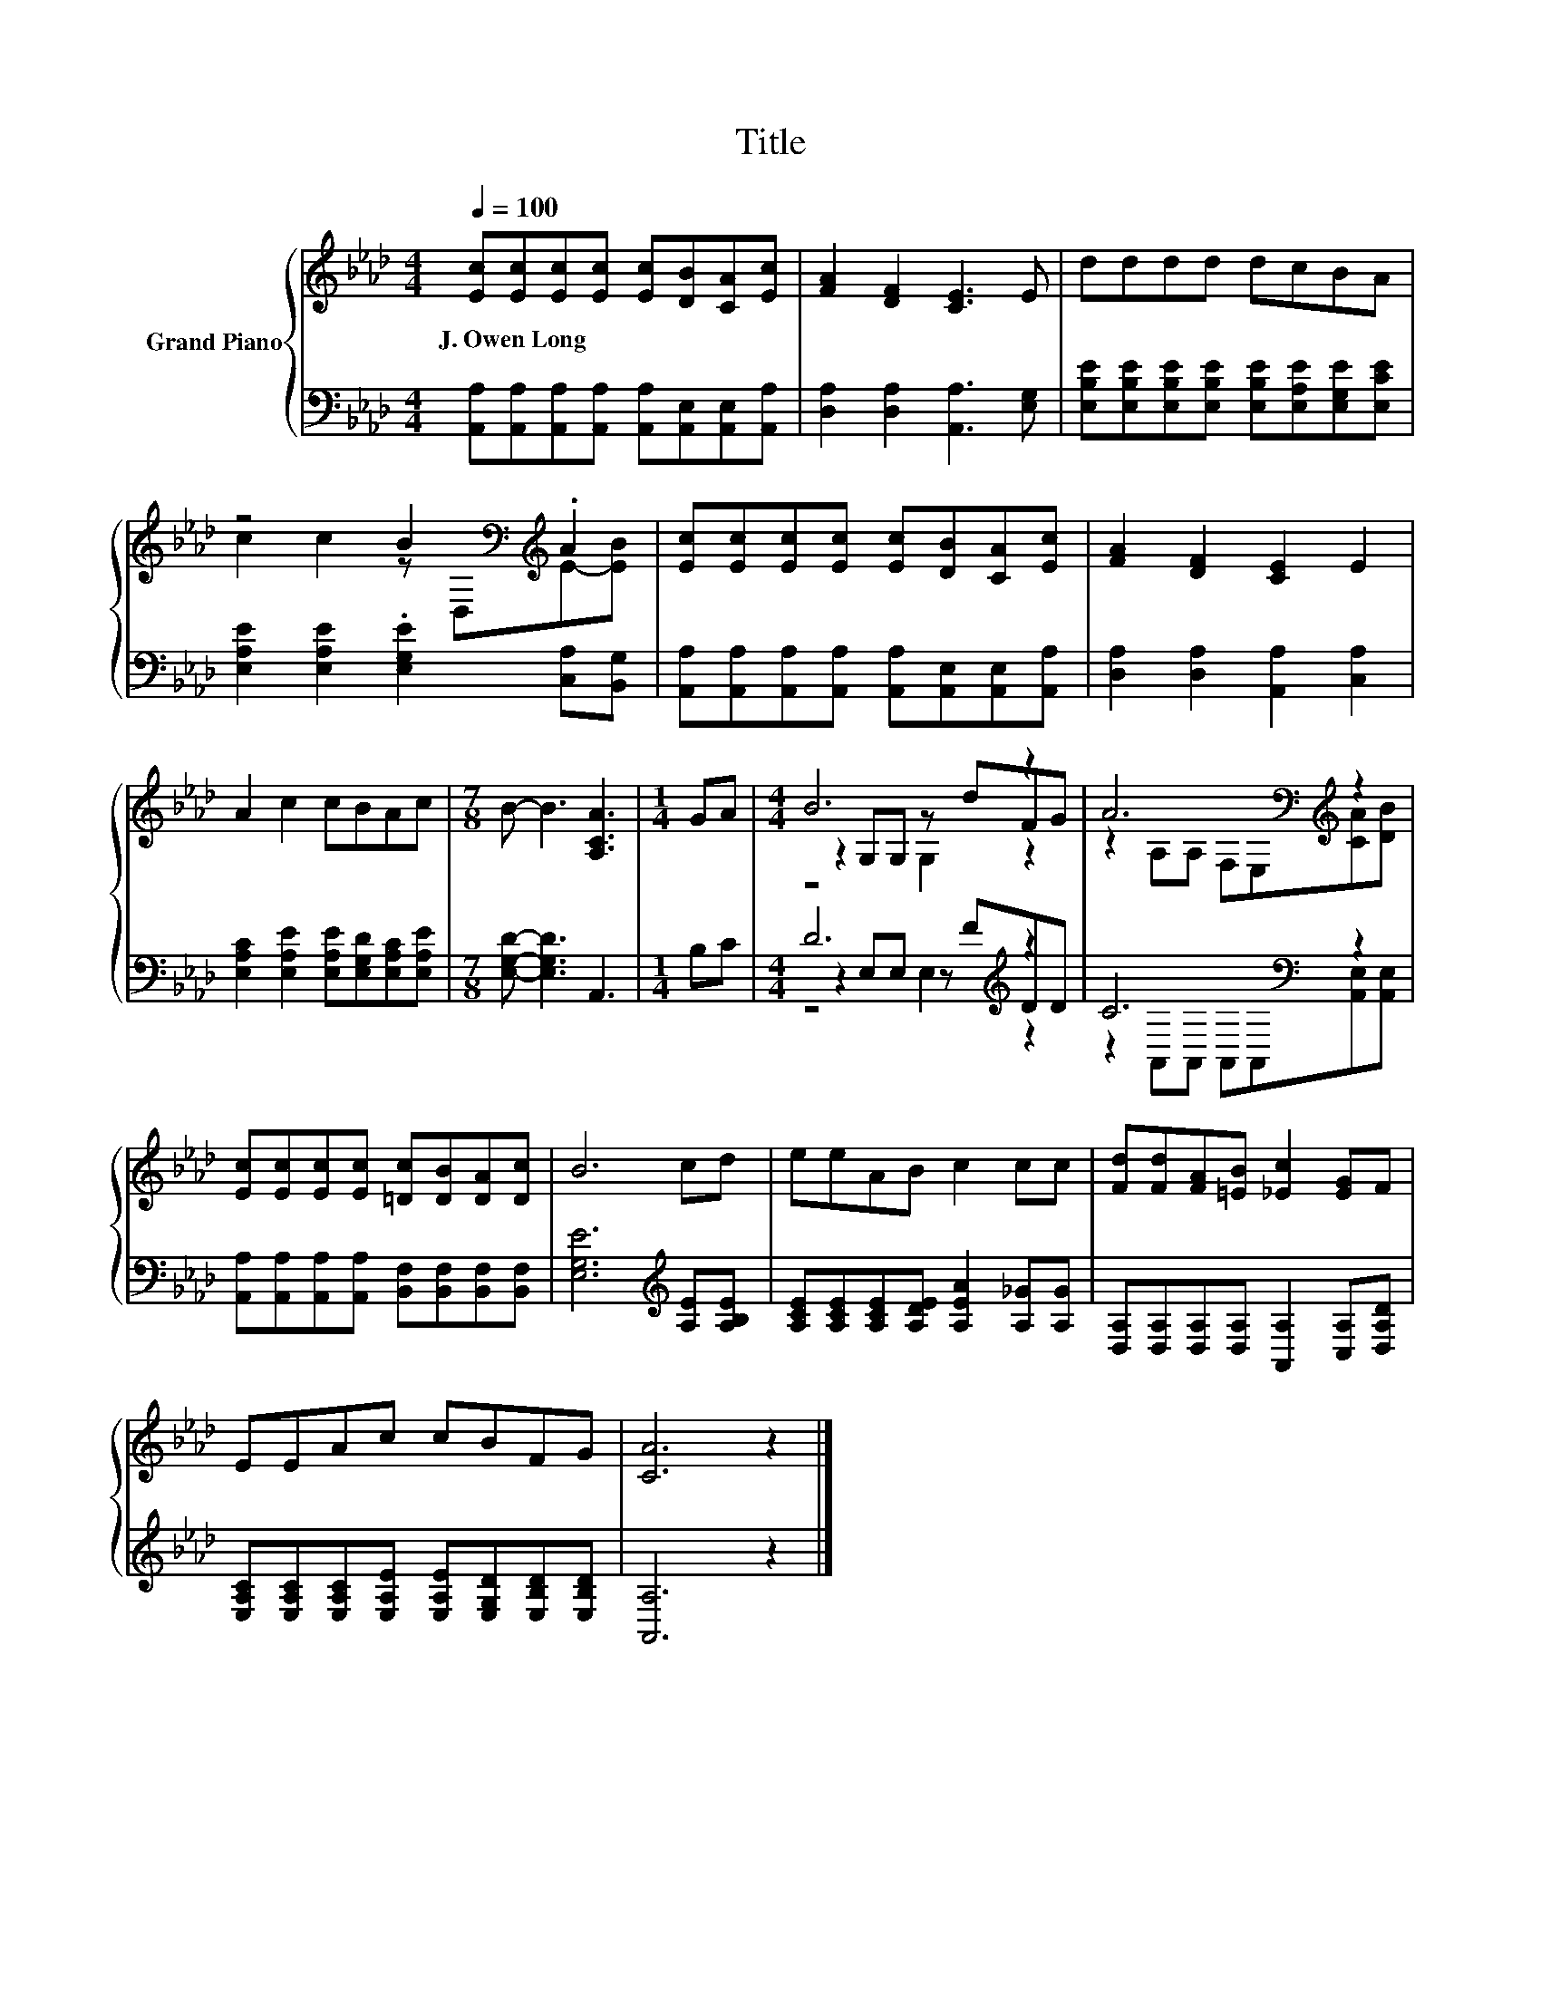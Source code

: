 X:1
T:Title
%%score { ( 1 3 4 ) | ( 2 5 6 ) }
L:1/8
Q:1/4=100
M:4/4
K:Ab
V:1 treble nm="Grand Piano"
V:3 treble 
V:4 treble 
V:2 bass 
V:5 bass 
V:6 bass 
V:1
 [Ec][Ec][Ec][Ec] [Ec][DB][CA][Ec] | [FA]2 [DF]2 [CE]3 E | dddd dcBA | %3
w: J.~Owen~Long * * * * * * *|||
 z4 B2[K:bass][K:treble] .A2 | [Ec][Ec][Ec][Ec] [Ec][DB][CA][Ec] | [FA]2 [DF]2 [CE]2 E2 | %6
w: |||
 A2 c2 cBAc |[M:7/8] B- B3 [A,CA]3 |[M:1/4] GA |[M:4/4] B6 z2 | A6[K:bass][K:treble] z2 | %11
w: |||||
 [Ec][Ec][Ec][Ec] [=Dc][DB][DA][Dc] | B6 cd | eeAB c2 cc | [Fd][Fd][FA][=EB] [_Ec]2 [EG]F | %15
w: ||||
 EEAc cBFG | [CA]6 z2 |] %17
w: ||
V:2
 [A,,A,][A,,A,][A,,A,][A,,A,] [A,,A,][A,,E,][A,,E,][A,,A,] | [D,A,]2 [D,A,]2 [A,,A,]3 [E,G,] | %2
 [E,B,E][E,B,E][E,B,E][E,B,E] [E,B,E][E,A,E][E,G,E][E,CE] | %3
 [E,A,E]2 [E,A,E]2 .[E,G,E]2 [C,A,][B,,G,] | %4
 [A,,A,][A,,A,][A,,A,][A,,A,] [A,,A,][A,,E,][A,,E,][A,,A,] | [D,A,]2 [D,A,]2 [A,,A,]2 [C,A,]2 | %6
 [E,A,C]2 [E,A,E]2 [E,A,E][E,G,D][E,A,C][E,A,E] |[M:7/8] [E,G,D]- [E,G,D]3 A,,3 |[M:1/4] B,C | %9
[M:4/4] D6[K:treble] z2 | C6[K:bass] z2 | %11
 [A,,A,][A,,A,][A,,A,][A,,A,] [B,,F,][B,,F,][B,,F,][B,,F,] | [E,G,E]6[K:treble] [A,E][A,B,E] | %13
 [A,CE][A,CE][A,CE][A,DE] [A,EA]2 [A,_G][A,G] | [D,A,][D,A,][D,A,][D,A,] [A,,A,]2 [C,A,][D,A,D] | %15
 [E,A,C][E,A,C][E,A,C][E,A,E] [E,A,E][E,G,D][E,B,D][E,B,D] | [A,,A,]6 z2 |] %17
V:3
 x8 | x8 | x8 | c2 c2 z[K:bass] D,[K:treble]E-[EB] | x8 | x8 | x8 |[M:7/8] x7 |[M:1/4] x2 | %9
[M:4/4] z2 G,G, z dFG | z2[K:bass] A,A, F,E,[K:treble][CA][DB] | x8 | x8 | x8 | x8 | x8 | x8 |] %17
V:4
 x8 | x8 | x8 | x5[K:bass] x[K:treble] x2 | x8 | x8 | x8 |[M:7/8] x7 |[M:1/4] x2 | %9
[M:4/4] z4 G,2 z2 | x2[K:bass] x4[K:treble] x2 | x8 | x8 | x8 | x8 | x8 | x8 |] %17
V:5
 x8 | x8 | x8 | x8 | x8 | x8 | x8 |[M:7/8] x7 |[M:1/4] x2 |[M:4/4] z2 E,E, z[K:treble] FDD | %10
 z2[K:bass] A,,A,, A,,A,,[A,,E,][A,,E,] | x8 | x6[K:treble] x2 | x8 | x8 | x8 | x8 |] %17
V:6
 x8 | x8 | x8 | x8 | x8 | x8 | x8 |[M:7/8] x7 |[M:1/4] x2 |[M:4/4] z4 E,2[K:treble] z2 | %10
 x2[K:bass] x6 | x8 | x6[K:treble] x2 | x8 | x8 | x8 | x8 |] %17

